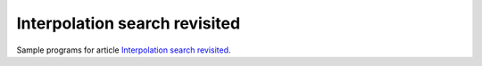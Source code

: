 ================================================================================
                     Interpolation search revisited
================================================================================

Sample programs for article `Interpolation search revisited`__.

__ http://0x80.pl/articles/interpolation-search.html
